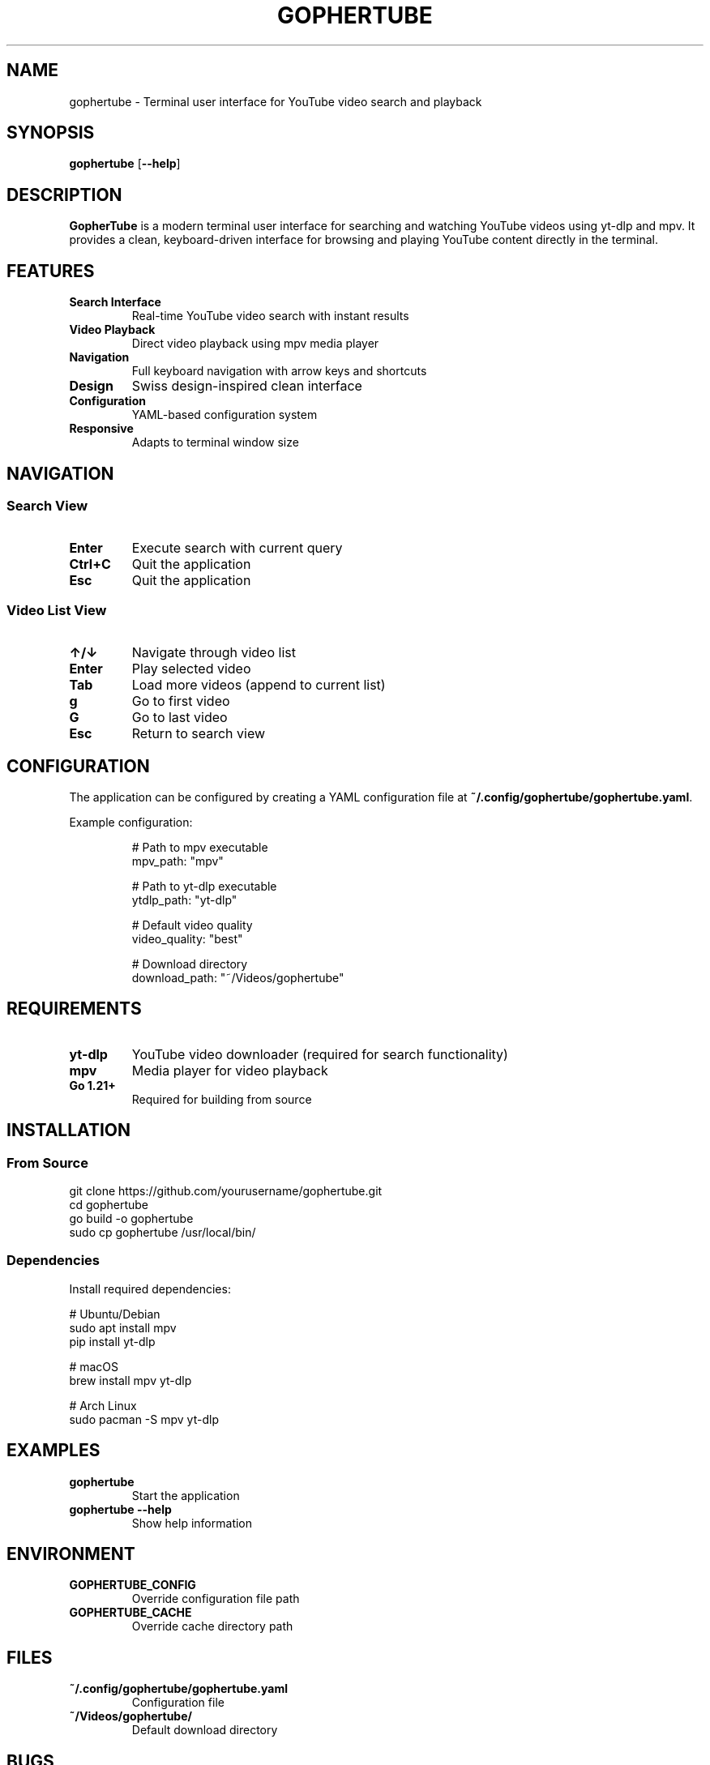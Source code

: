 .TH GOPHERTUBE 1 "2024" "GopherTube" "User Commands"

.SH NAME
gophertube \- Terminal user interface for YouTube video search and playback

.SH SYNOPSIS
.B gophertube
[\fB\-\-help\fR]

.SH DESCRIPTION
.B GopherTube
is a modern terminal user interface for searching and watching YouTube videos
using yt-dlp and mpv. It provides a clean, keyboard-driven interface for
browsing and playing YouTube content directly in the terminal.

.SH FEATURES
.TP
.B Search Interface
Real-time YouTube video search with instant results
.TP
.B Video Playback
Direct video playback using mpv media player
.TP
.B Navigation
Full keyboard navigation with arrow keys and shortcuts
.TP
.B Design
Swiss design-inspired clean interface
.TP
.B Configuration
YAML-based configuration system
.TP
.B Responsive
Adapts to terminal window size

.SH NAVIGATION

.SS Search View
.TP
.B Enter
Execute search with current query
.TP
.B Ctrl+C
Quit the application
.TP
.B Esc
Quit the application

.SS Video List View
.TP
.B ↑/↓
Navigate through video list
.TP
.B Enter
Play selected video
.TP
.B Tab
Load more videos (append to current list)
.TP
.B g
Go to first video
.TP
.B G
Go to last video
.TP
.B Esc
Return to search view

.SH CONFIGURATION

The application can be configured by creating a YAML configuration file at
.BR ~/.config/gophertube/gophertube.yaml .

Example configuration:
.RS
.PP
.nf
# Path to mpv executable
mpv_path: "mpv"

# Path to yt-dlp executable
ytdlp_path: "yt-dlp"

# Default video quality
video_quality: "best"

# Download directory
download_path: "~/Videos/gophertube"
.fi
.RE

.SH REQUIREMENTS

.TP
.B yt-dlp
YouTube video downloader (required for search functionality)
.TP
.B mpv
Media player for video playback
.TP
.B Go 1.21+
Required for building from source

.SH INSTALLATION

.SS From Source
.PP
.nf
git clone https://github.com/yourusername/gophertube.git
cd gophertube
go build -o gophertube
sudo cp gophertube /usr/local/bin/
.fi

.SS Dependencies
.PP
Install required dependencies:
.PP
.nf
# Ubuntu/Debian
sudo apt install mpv
pip install yt-dlp

# macOS
brew install mpv yt-dlp

# Arch Linux
sudo pacman -S mpv yt-dlp
.fi

.SH EXAMPLES

.TP
.B gophertube
Start the application
.TP
.B gophertube --help
Show help information

.SH ENVIRONMENT

.TP
.B GOPHERTUBE_CONFIG
Override configuration file path
.TP
.B GOPHERTUBE_CACHE
Override cache directory path

.SH FILES

.TP
.B ~/.config/gophertube/gophertube.yaml
Configuration file
.TP
.B ~/Videos/gophertube/
Default download directory

.SH BUGS

Report bugs to the project issue tracker at:
.BR https://github.com/yourusername/gophertube/issues

.SH AUTHOR

Written by the GopherTube development team.

.SH COPYRIGHT

Copyright © 2024 GopherTube contributors. This is free software; see the source
for copying conditions. There is NO warranty; not even for MERCHANTABILITY or
FITNESS FOR A PARTICULAR PURPOSE.

.SH SEE ALSO

.BR mpv (1),
.BR yt-dlp (1),
.BR youtube-dl (1) 